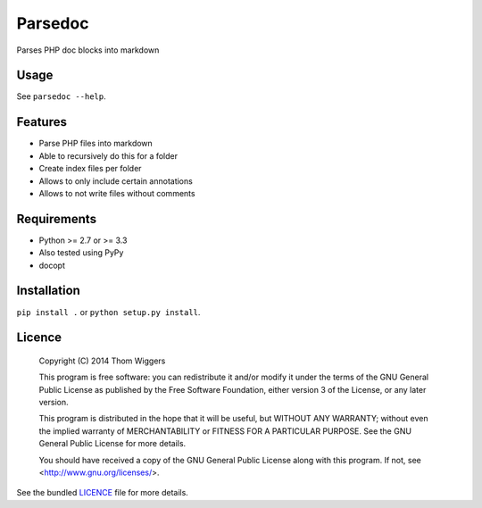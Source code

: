 ===============================
Parsedoc
===============================

.. image:: https://badge.fury.io/py/parsedoc.png
    :target: http://badge.fury.io/py/parsedoc

.. image:: https://travis-ci.org/thomwiggers/parsedoc.png?branch=master
        :target: https://travis-ci.org/thomwiggers/parsedoc

.. image:: https://img.shields.io/pypi/format/parsedoc.svg
        :target: https://pypi.python.org/pypi/parsedoc/
        :alt: Download format

.. image:: https://img.shields.io/pypi/l/parsedoc.svg
        :target: https://pypi.python.org/pypi/parsedoc/
        :alt: License

.. image:: https://img.shields.io/pypi/pyversions/parsedoc.svg
        :target: https://pypi.python.org/pypi/parsedoc/
        :alt: Supported Python versions

.. image:: https://img.shields.io/pypi/implementation/parsedoc.svg
        :target: https://pypi.python.org/pypi/parsedoc/
        :alt: Supported Python implementations

Parses PHP doc blocks into markdown

Usage
-----

See ``parsedoc --help``.

Features
--------

* Parse PHP files into markdown
* Able to recursively do this for a folder
* Create index files per folder
* Allows to only include certain annotations
* Allows to not write files without comments

Requirements
------------

- Python >= 2.7 or >= 3.3
- Also tested using PyPy
- docopt

Installation
------------

``pip install .`` or ``python setup.py install``.

Licence
-------


    Copyright (C) 2014  Thom Wiggers

    This program is free software: you can redistribute it and/or modify
    it under the terms of the GNU General Public License as published by
    the Free Software Foundation, either version 3 of the License, or
    any later version.

    This program is distributed in the hope that it will be useful,
    but WITHOUT ANY WARRANTY; without even the implied warranty of
    MERCHANTABILITY or FITNESS FOR A PARTICULAR PURPOSE.  See the
    GNU General Public License for more details.

    You should have received a copy of the GNU General Public License
    along with this program.  If not, see <http://www.gnu.org/licenses/>.

See the bundled `LICENCE
<https://github.com/thomwiggers/parsedoc/blob/master/LICENCE>`_ file for more
details.
